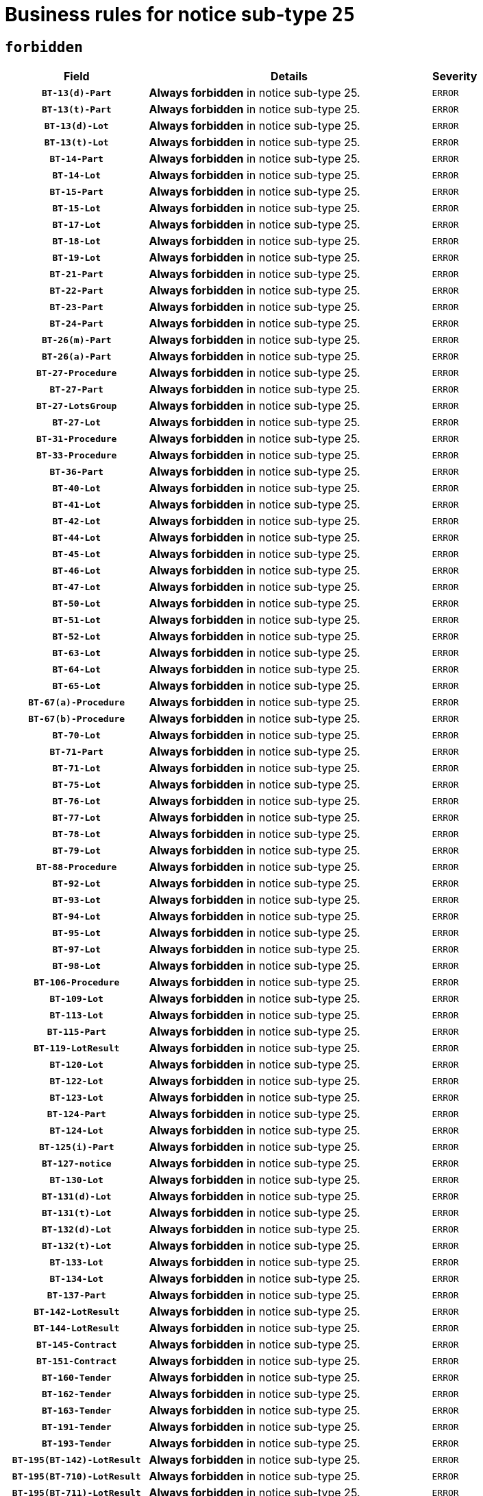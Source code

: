 = Business rules for notice sub-type `25`
:navtitle: Business Rules

== `forbidden`
[cols="<3,<6,>1", role="fixed-layout"]
|====
h| Field h|Details h|Severity 
h|`BT-13(d)-Part`
a|

*Always forbidden* in notice sub-type 25.
|`ERROR`
h|`BT-13(t)-Part`
a|

*Always forbidden* in notice sub-type 25.
|`ERROR`
h|`BT-13(d)-Lot`
a|

*Always forbidden* in notice sub-type 25.
|`ERROR`
h|`BT-13(t)-Lot`
a|

*Always forbidden* in notice sub-type 25.
|`ERROR`
h|`BT-14-Part`
a|

*Always forbidden* in notice sub-type 25.
|`ERROR`
h|`BT-14-Lot`
a|

*Always forbidden* in notice sub-type 25.
|`ERROR`
h|`BT-15-Part`
a|

*Always forbidden* in notice sub-type 25.
|`ERROR`
h|`BT-15-Lot`
a|

*Always forbidden* in notice sub-type 25.
|`ERROR`
h|`BT-17-Lot`
a|

*Always forbidden* in notice sub-type 25.
|`ERROR`
h|`BT-18-Lot`
a|

*Always forbidden* in notice sub-type 25.
|`ERROR`
h|`BT-19-Lot`
a|

*Always forbidden* in notice sub-type 25.
|`ERROR`
h|`BT-21-Part`
a|

*Always forbidden* in notice sub-type 25.
|`ERROR`
h|`BT-22-Part`
a|

*Always forbidden* in notice sub-type 25.
|`ERROR`
h|`BT-23-Part`
a|

*Always forbidden* in notice sub-type 25.
|`ERROR`
h|`BT-24-Part`
a|

*Always forbidden* in notice sub-type 25.
|`ERROR`
h|`BT-26(m)-Part`
a|

*Always forbidden* in notice sub-type 25.
|`ERROR`
h|`BT-26(a)-Part`
a|

*Always forbidden* in notice sub-type 25.
|`ERROR`
h|`BT-27-Procedure`
a|

*Always forbidden* in notice sub-type 25.
|`ERROR`
h|`BT-27-Part`
a|

*Always forbidden* in notice sub-type 25.
|`ERROR`
h|`BT-27-LotsGroup`
a|

*Always forbidden* in notice sub-type 25.
|`ERROR`
h|`BT-27-Lot`
a|

*Always forbidden* in notice sub-type 25.
|`ERROR`
h|`BT-31-Procedure`
a|

*Always forbidden* in notice sub-type 25.
|`ERROR`
h|`BT-33-Procedure`
a|

*Always forbidden* in notice sub-type 25.
|`ERROR`
h|`BT-36-Part`
a|

*Always forbidden* in notice sub-type 25.
|`ERROR`
h|`BT-40-Lot`
a|

*Always forbidden* in notice sub-type 25.
|`ERROR`
h|`BT-41-Lot`
a|

*Always forbidden* in notice sub-type 25.
|`ERROR`
h|`BT-42-Lot`
a|

*Always forbidden* in notice sub-type 25.
|`ERROR`
h|`BT-44-Lot`
a|

*Always forbidden* in notice sub-type 25.
|`ERROR`
h|`BT-45-Lot`
a|

*Always forbidden* in notice sub-type 25.
|`ERROR`
h|`BT-46-Lot`
a|

*Always forbidden* in notice sub-type 25.
|`ERROR`
h|`BT-47-Lot`
a|

*Always forbidden* in notice sub-type 25.
|`ERROR`
h|`BT-50-Lot`
a|

*Always forbidden* in notice sub-type 25.
|`ERROR`
h|`BT-51-Lot`
a|

*Always forbidden* in notice sub-type 25.
|`ERROR`
h|`BT-52-Lot`
a|

*Always forbidden* in notice sub-type 25.
|`ERROR`
h|`BT-63-Lot`
a|

*Always forbidden* in notice sub-type 25.
|`ERROR`
h|`BT-64-Lot`
a|

*Always forbidden* in notice sub-type 25.
|`ERROR`
h|`BT-65-Lot`
a|

*Always forbidden* in notice sub-type 25.
|`ERROR`
h|`BT-67(a)-Procedure`
a|

*Always forbidden* in notice sub-type 25.
|`ERROR`
h|`BT-67(b)-Procedure`
a|

*Always forbidden* in notice sub-type 25.
|`ERROR`
h|`BT-70-Lot`
a|

*Always forbidden* in notice sub-type 25.
|`ERROR`
h|`BT-71-Part`
a|

*Always forbidden* in notice sub-type 25.
|`ERROR`
h|`BT-71-Lot`
a|

*Always forbidden* in notice sub-type 25.
|`ERROR`
h|`BT-75-Lot`
a|

*Always forbidden* in notice sub-type 25.
|`ERROR`
h|`BT-76-Lot`
a|

*Always forbidden* in notice sub-type 25.
|`ERROR`
h|`BT-77-Lot`
a|

*Always forbidden* in notice sub-type 25.
|`ERROR`
h|`BT-78-Lot`
a|

*Always forbidden* in notice sub-type 25.
|`ERROR`
h|`BT-79-Lot`
a|

*Always forbidden* in notice sub-type 25.
|`ERROR`
h|`BT-88-Procedure`
a|

*Always forbidden* in notice sub-type 25.
|`ERROR`
h|`BT-92-Lot`
a|

*Always forbidden* in notice sub-type 25.
|`ERROR`
h|`BT-93-Lot`
a|

*Always forbidden* in notice sub-type 25.
|`ERROR`
h|`BT-94-Lot`
a|

*Always forbidden* in notice sub-type 25.
|`ERROR`
h|`BT-95-Lot`
a|

*Always forbidden* in notice sub-type 25.
|`ERROR`
h|`BT-97-Lot`
a|

*Always forbidden* in notice sub-type 25.
|`ERROR`
h|`BT-98-Lot`
a|

*Always forbidden* in notice sub-type 25.
|`ERROR`
h|`BT-106-Procedure`
a|

*Always forbidden* in notice sub-type 25.
|`ERROR`
h|`BT-109-Lot`
a|

*Always forbidden* in notice sub-type 25.
|`ERROR`
h|`BT-113-Lot`
a|

*Always forbidden* in notice sub-type 25.
|`ERROR`
h|`BT-115-Part`
a|

*Always forbidden* in notice sub-type 25.
|`ERROR`
h|`BT-119-LotResult`
a|

*Always forbidden* in notice sub-type 25.
|`ERROR`
h|`BT-120-Lot`
a|

*Always forbidden* in notice sub-type 25.
|`ERROR`
h|`BT-122-Lot`
a|

*Always forbidden* in notice sub-type 25.
|`ERROR`
h|`BT-123-Lot`
a|

*Always forbidden* in notice sub-type 25.
|`ERROR`
h|`BT-124-Part`
a|

*Always forbidden* in notice sub-type 25.
|`ERROR`
h|`BT-124-Lot`
a|

*Always forbidden* in notice sub-type 25.
|`ERROR`
h|`BT-125(i)-Part`
a|

*Always forbidden* in notice sub-type 25.
|`ERROR`
h|`BT-127-notice`
a|

*Always forbidden* in notice sub-type 25.
|`ERROR`
h|`BT-130-Lot`
a|

*Always forbidden* in notice sub-type 25.
|`ERROR`
h|`BT-131(d)-Lot`
a|

*Always forbidden* in notice sub-type 25.
|`ERROR`
h|`BT-131(t)-Lot`
a|

*Always forbidden* in notice sub-type 25.
|`ERROR`
h|`BT-132(d)-Lot`
a|

*Always forbidden* in notice sub-type 25.
|`ERROR`
h|`BT-132(t)-Lot`
a|

*Always forbidden* in notice sub-type 25.
|`ERROR`
h|`BT-133-Lot`
a|

*Always forbidden* in notice sub-type 25.
|`ERROR`
h|`BT-134-Lot`
a|

*Always forbidden* in notice sub-type 25.
|`ERROR`
h|`BT-137-Part`
a|

*Always forbidden* in notice sub-type 25.
|`ERROR`
h|`BT-142-LotResult`
a|

*Always forbidden* in notice sub-type 25.
|`ERROR`
h|`BT-144-LotResult`
a|

*Always forbidden* in notice sub-type 25.
|`ERROR`
h|`BT-145-Contract`
a|

*Always forbidden* in notice sub-type 25.
|`ERROR`
h|`BT-151-Contract`
a|

*Always forbidden* in notice sub-type 25.
|`ERROR`
h|`BT-160-Tender`
a|

*Always forbidden* in notice sub-type 25.
|`ERROR`
h|`BT-162-Tender`
a|

*Always forbidden* in notice sub-type 25.
|`ERROR`
h|`BT-163-Tender`
a|

*Always forbidden* in notice sub-type 25.
|`ERROR`
h|`BT-191-Tender`
a|

*Always forbidden* in notice sub-type 25.
|`ERROR`
h|`BT-193-Tender`
a|

*Always forbidden* in notice sub-type 25.
|`ERROR`
h|`BT-195(BT-142)-LotResult`
a|

*Always forbidden* in notice sub-type 25.
|`ERROR`
h|`BT-195(BT-710)-LotResult`
a|

*Always forbidden* in notice sub-type 25.
|`ERROR`
h|`BT-195(BT-711)-LotResult`
a|

*Always forbidden* in notice sub-type 25.
|`ERROR`
h|`BT-195(BT-712)-LotResult`
a|

*Always forbidden* in notice sub-type 25.
|`ERROR`
h|`BT-195(BT-144)-LotResult`
a|

*Always forbidden* in notice sub-type 25.
|`ERROR`
h|`BT-195(BT-760)-LotResult`
a|

*Always forbidden* in notice sub-type 25.
|`ERROR`
h|`BT-195(BT-759)-LotResult`
a|

*Always forbidden* in notice sub-type 25.
|`ERROR`
h|`BT-195(BT-193)-Tender`
a|

*Always forbidden* in notice sub-type 25.
|`ERROR`
h|`BT-195(BT-162)-Tender`
a|

*Always forbidden* in notice sub-type 25.
|`ERROR`
h|`BT-195(BT-160)-Tender`
a|

*Always forbidden* in notice sub-type 25.
|`ERROR`
h|`BT-195(BT-163)-Tender`
a|

*Always forbidden* in notice sub-type 25.
|`ERROR`
h|`BT-195(BT-191)-Tender`
a|

*Always forbidden* in notice sub-type 25.
|`ERROR`
h|`BT-195(BT-88)-Procedure`
a|

*Always forbidden* in notice sub-type 25.
|`ERROR`
h|`BT-195(BT-106)-Procedure`
a|

*Always forbidden* in notice sub-type 25.
|`ERROR`
h|`BT-195(BT-1351)-Procedure`
a|

*Always forbidden* in notice sub-type 25.
|`ERROR`
h|`BT-195(BT-635)-LotResult`
a|

*Always forbidden* in notice sub-type 25.
|`ERROR`
h|`BT-195(BT-636)-LotResult`
a|

*Always forbidden* in notice sub-type 25.
|`ERROR`
h|`BT-196(BT-142)-LotResult`
a|

*Always forbidden* in notice sub-type 25.
|`ERROR`
h|`BT-196(BT-710)-LotResult`
a|

*Always forbidden* in notice sub-type 25.
|`ERROR`
h|`BT-196(BT-711)-LotResult`
a|

*Always forbidden* in notice sub-type 25.
|`ERROR`
h|`BT-196(BT-712)-LotResult`
a|

*Always forbidden* in notice sub-type 25.
|`ERROR`
h|`BT-196(BT-144)-LotResult`
a|

*Always forbidden* in notice sub-type 25.
|`ERROR`
h|`BT-196(BT-760)-LotResult`
a|

*Always forbidden* in notice sub-type 25.
|`ERROR`
h|`BT-196(BT-759)-LotResult`
a|

*Always forbidden* in notice sub-type 25.
|`ERROR`
h|`BT-196(BT-193)-Tender`
a|

*Always forbidden* in notice sub-type 25.
|`ERROR`
h|`BT-196(BT-162)-Tender`
a|

*Always forbidden* in notice sub-type 25.
|`ERROR`
h|`BT-196(BT-160)-Tender`
a|

*Always forbidden* in notice sub-type 25.
|`ERROR`
h|`BT-196(BT-163)-Tender`
a|

*Always forbidden* in notice sub-type 25.
|`ERROR`
h|`BT-196(BT-191)-Tender`
a|

*Always forbidden* in notice sub-type 25.
|`ERROR`
h|`BT-196(BT-88)-Procedure`
a|

*Always forbidden* in notice sub-type 25.
|`ERROR`
h|`BT-196(BT-106)-Procedure`
a|

*Always forbidden* in notice sub-type 25.
|`ERROR`
h|`BT-196(BT-1351)-Procedure`
a|

*Always forbidden* in notice sub-type 25.
|`ERROR`
h|`BT-196(BT-635)-LotResult`
a|

*Always forbidden* in notice sub-type 25.
|`ERROR`
h|`BT-196(BT-636)-LotResult`
a|

*Always forbidden* in notice sub-type 25.
|`ERROR`
h|`BT-197(BT-142)-LotResult`
a|

*Always forbidden* in notice sub-type 25.
|`ERROR`
h|`BT-197(BT-710)-LotResult`
a|

*Always forbidden* in notice sub-type 25.
|`ERROR`
h|`BT-197(BT-711)-LotResult`
a|

*Always forbidden* in notice sub-type 25.
|`ERROR`
h|`BT-197(BT-712)-LotResult`
a|

*Always forbidden* in notice sub-type 25.
|`ERROR`
h|`BT-197(BT-144)-LotResult`
a|

*Always forbidden* in notice sub-type 25.
|`ERROR`
h|`BT-197(BT-760)-LotResult`
a|

*Always forbidden* in notice sub-type 25.
|`ERROR`
h|`BT-197(BT-759)-LotResult`
a|

*Always forbidden* in notice sub-type 25.
|`ERROR`
h|`BT-197(BT-193)-Tender`
a|

*Always forbidden* in notice sub-type 25.
|`ERROR`
h|`BT-197(BT-162)-Tender`
a|

*Always forbidden* in notice sub-type 25.
|`ERROR`
h|`BT-197(BT-160)-Tender`
a|

*Always forbidden* in notice sub-type 25.
|`ERROR`
h|`BT-197(BT-163)-Tender`
a|

*Always forbidden* in notice sub-type 25.
|`ERROR`
h|`BT-197(BT-191)-Tender`
a|

*Always forbidden* in notice sub-type 25.
|`ERROR`
h|`BT-197(BT-88)-Procedure`
a|

*Always forbidden* in notice sub-type 25.
|`ERROR`
h|`BT-197(BT-106)-Procedure`
a|

*Always forbidden* in notice sub-type 25.
|`ERROR`
h|`BT-197(BT-1351)-Procedure`
a|

*Always forbidden* in notice sub-type 25.
|`ERROR`
h|`BT-197(BT-635)-LotResult`
a|

*Always forbidden* in notice sub-type 25.
|`ERROR`
h|`BT-197(BT-636)-LotResult`
a|

*Always forbidden* in notice sub-type 25.
|`ERROR`
h|`BT-198(BT-142)-LotResult`
a|

*Always forbidden* in notice sub-type 25.
|`ERROR`
h|`BT-198(BT-710)-LotResult`
a|

*Always forbidden* in notice sub-type 25.
|`ERROR`
h|`BT-198(BT-711)-LotResult`
a|

*Always forbidden* in notice sub-type 25.
|`ERROR`
h|`BT-198(BT-712)-LotResult`
a|

*Always forbidden* in notice sub-type 25.
|`ERROR`
h|`BT-198(BT-144)-LotResult`
a|

*Always forbidden* in notice sub-type 25.
|`ERROR`
h|`BT-198(BT-760)-LotResult`
a|

*Always forbidden* in notice sub-type 25.
|`ERROR`
h|`BT-198(BT-759)-LotResult`
a|

*Always forbidden* in notice sub-type 25.
|`ERROR`
h|`BT-198(BT-193)-Tender`
a|

*Always forbidden* in notice sub-type 25.
|`ERROR`
h|`BT-198(BT-162)-Tender`
a|

*Always forbidden* in notice sub-type 25.
|`ERROR`
h|`BT-198(BT-160)-Tender`
a|

*Always forbidden* in notice sub-type 25.
|`ERROR`
h|`BT-198(BT-163)-Tender`
a|

*Always forbidden* in notice sub-type 25.
|`ERROR`
h|`BT-198(BT-191)-Tender`
a|

*Always forbidden* in notice sub-type 25.
|`ERROR`
h|`BT-198(BT-88)-Procedure`
a|

*Always forbidden* in notice sub-type 25.
|`ERROR`
h|`BT-198(BT-106)-Procedure`
a|

*Always forbidden* in notice sub-type 25.
|`ERROR`
h|`BT-198(BT-1351)-Procedure`
a|

*Always forbidden* in notice sub-type 25.
|`ERROR`
h|`BT-198(BT-635)-LotResult`
a|

*Always forbidden* in notice sub-type 25.
|`ERROR`
h|`BT-198(BT-636)-LotResult`
a|

*Always forbidden* in notice sub-type 25.
|`ERROR`
h|`BT-200-Contract`
a|

*Always forbidden* in notice sub-type 25.
|`ERROR`
h|`BT-201-Contract`
a|

*Always forbidden* in notice sub-type 25.
|`ERROR`
h|`BT-202-Contract`
a|

*Always forbidden* in notice sub-type 25.
|`ERROR`
h|`BT-262-Part`
a|

*Always forbidden* in notice sub-type 25.
|`ERROR`
h|`BT-263-Part`
a|

*Always forbidden* in notice sub-type 25.
|`ERROR`
h|`BT-271-Procedure`
a|

*Always forbidden* in notice sub-type 25.
|`ERROR`
h|`BT-271-LotsGroup`
a|

*Always forbidden* in notice sub-type 25.
|`ERROR`
h|`BT-271-Lot`
a|

*Always forbidden* in notice sub-type 25.
|`ERROR`
h|`BT-300-Part`
a|

*Always forbidden* in notice sub-type 25.
|`ERROR`
h|`BT-500-Business`
a|

*Always forbidden* in notice sub-type 25.
|`ERROR`
h|`BT-501-Business-National`
a|

*Always forbidden* in notice sub-type 25.
|`ERROR`
h|`BT-501-Business-European`
a|

*Always forbidden* in notice sub-type 25.
|`ERROR`
h|`BT-502-Business`
a|

*Always forbidden* in notice sub-type 25.
|`ERROR`
h|`BT-503-Business`
a|

*Always forbidden* in notice sub-type 25.
|`ERROR`
h|`BT-505-Business`
a|

*Always forbidden* in notice sub-type 25.
|`ERROR`
h|`BT-506-Business`
a|

*Always forbidden* in notice sub-type 25.
|`ERROR`
h|`BT-507-Business`
a|

*Always forbidden* in notice sub-type 25.
|`ERROR`
h|`BT-510(a)-Business`
a|

*Always forbidden* in notice sub-type 25.
|`ERROR`
h|`BT-510(b)-Business`
a|

*Always forbidden* in notice sub-type 25.
|`ERROR`
h|`BT-510(c)-Business`
a|

*Always forbidden* in notice sub-type 25.
|`ERROR`
h|`BT-512-Business`
a|

*Always forbidden* in notice sub-type 25.
|`ERROR`
h|`BT-513-Business`
a|

*Always forbidden* in notice sub-type 25.
|`ERROR`
h|`BT-514-Business`
a|

*Always forbidden* in notice sub-type 25.
|`ERROR`
h|`BT-531-Part`
a|

*Always forbidden* in notice sub-type 25.
|`ERROR`
h|`BT-536-Part`
a|

*Always forbidden* in notice sub-type 25.
|`ERROR`
h|`BT-537-Part`
a|

*Always forbidden* in notice sub-type 25.
|`ERROR`
h|`BT-538-Part`
a|

*Always forbidden* in notice sub-type 25.
|`ERROR`
h|`BT-578-Lot`
a|

*Always forbidden* in notice sub-type 25.
|`ERROR`
h|`BT-610-Procedure-Buyer`
a|

*Always forbidden* in notice sub-type 25.
|`ERROR`
h|`BT-615-Part`
a|

*Always forbidden* in notice sub-type 25.
|`ERROR`
h|`BT-615-Lot`
a|

*Always forbidden* in notice sub-type 25.
|`ERROR`
h|`BT-630(d)-Lot`
a|

*Always forbidden* in notice sub-type 25.
|`ERROR`
h|`BT-630(t)-Lot`
a|

*Always forbidden* in notice sub-type 25.
|`ERROR`
h|`BT-631-Lot`
a|

*Always forbidden* in notice sub-type 25.
|`ERROR`
h|`BT-632-Part`
a|

*Always forbidden* in notice sub-type 25.
|`ERROR`
h|`BT-632-Lot`
a|

*Always forbidden* in notice sub-type 25.
|`ERROR`
h|`BT-634-Procedure`
a|

*Always forbidden* in notice sub-type 25.
|`ERROR`
h|`BT-634-Lot`
a|

*Always forbidden* in notice sub-type 25.
|`ERROR`
h|`BT-635-LotResult`
a|

*Always forbidden* in notice sub-type 25.
|`ERROR`
h|`BT-636-LotResult`
a|

*Always forbidden* in notice sub-type 25.
|`ERROR`
h|`BT-644-Lot`
a|

*Always forbidden* in notice sub-type 25.
|`ERROR`
h|`BT-651-Lot`
a|

*Always forbidden* in notice sub-type 25.
|`ERROR`
h|`BT-661-Lot`
a|

*Always forbidden* in notice sub-type 25.
|`ERROR`
h|`BT-707-Part`
a|

*Always forbidden* in notice sub-type 25.
|`ERROR`
h|`BT-707-Lot`
a|

*Always forbidden* in notice sub-type 25.
|`ERROR`
h|`BT-708-Part`
a|

*Always forbidden* in notice sub-type 25.
|`ERROR`
h|`BT-708-Lot`
a|

*Always forbidden* in notice sub-type 25.
|`ERROR`
h|`BT-710-LotResult`
a|

*Always forbidden* in notice sub-type 25.
|`ERROR`
h|`BT-711-LotResult`
a|

*Always forbidden* in notice sub-type 25.
|`ERROR`
h|`BT-712(a)-LotResult`
a|

*Always forbidden* in notice sub-type 25.
|`ERROR`
h|`BT-712(b)-LotResult`
a|

*Always forbidden* in notice sub-type 25.
|`ERROR`
h|`BT-717-Lot`
a|

*Always forbidden* in notice sub-type 25.
|`ERROR`
h|`BT-723-LotResult`
a|

*Always forbidden* in notice sub-type 25.
|`ERROR`
h|`BT-726-Part`
a|

*Always forbidden* in notice sub-type 25.
|`ERROR`
h|`BT-726-LotsGroup`
a|

*Always forbidden* in notice sub-type 25.
|`ERROR`
h|`BT-726-Lot`
a|

*Always forbidden* in notice sub-type 25.
|`ERROR`
h|`BT-727-Part`
a|

*Always forbidden* in notice sub-type 25.
|`ERROR`
h|`BT-728-Part`
a|

*Always forbidden* in notice sub-type 25.
|`ERROR`
h|`BT-729-Lot`
a|

*Always forbidden* in notice sub-type 25.
|`ERROR`
h|`BT-732-Lot`
a|

*Always forbidden* in notice sub-type 25.
|`ERROR`
h|`BT-735-Lot`
a|

*Always forbidden* in notice sub-type 25.
|`ERROR`
h|`BT-735-LotResult`
a|

*Always forbidden* in notice sub-type 25.
|`ERROR`
h|`BT-736-Part`
a|

*Always forbidden* in notice sub-type 25.
|`ERROR`
h|`BT-736-Lot`
a|

*Always forbidden* in notice sub-type 25.
|`ERROR`
h|`BT-737-Part`
a|

*Always forbidden* in notice sub-type 25.
|`ERROR`
h|`BT-737-Lot`
a|

*Always forbidden* in notice sub-type 25.
|`ERROR`
h|`BT-739-Business`
a|

*Always forbidden* in notice sub-type 25.
|`ERROR`
h|`BT-740-Procedure-Buyer`
a|

*Always forbidden* in notice sub-type 25.
|`ERROR`
h|`BT-743-Lot`
a|

*Always forbidden* in notice sub-type 25.
|`ERROR`
h|`BT-744-Lot`
a|

*Always forbidden* in notice sub-type 25.
|`ERROR`
h|`BT-745-Lot`
a|

*Always forbidden* in notice sub-type 25.
|`ERROR`
h|`BT-747-Lot`
a|

*Always forbidden* in notice sub-type 25.
|`ERROR`
h|`BT-748-Lot`
a|

*Always forbidden* in notice sub-type 25.
|`ERROR`
h|`BT-749-Lot`
a|

*Always forbidden* in notice sub-type 25.
|`ERROR`
h|`BT-750-Lot`
a|

*Always forbidden* in notice sub-type 25.
|`ERROR`
h|`BT-751-Lot`
a|

*Always forbidden* in notice sub-type 25.
|`ERROR`
h|`BT-752-Lot`
a|

*Always forbidden* in notice sub-type 25.
|`ERROR`
h|`BT-756-Procedure`
a|

*Always forbidden* in notice sub-type 25.
|`ERROR`
h|`BT-759-LotResult`
a|

*Always forbidden* in notice sub-type 25.
|`ERROR`
h|`BT-760-LotResult`
a|

*Always forbidden* in notice sub-type 25.
|`ERROR`
h|`BT-761-Lot`
a|

*Always forbidden* in notice sub-type 25.
|`ERROR`
h|`BT-763-Procedure`
a|

*Always forbidden* in notice sub-type 25.
|`ERROR`
h|`BT-764-Lot`
a|

*Always forbidden* in notice sub-type 25.
|`ERROR`
h|`BT-765-Part`
a|

*Always forbidden* in notice sub-type 25.
|`ERROR`
h|`BT-766-Part`
a|

*Always forbidden* in notice sub-type 25.
|`ERROR`
h|`BT-767-Lot`
a|

*Always forbidden* in notice sub-type 25.
|`ERROR`
h|`BT-768-Contract`
a|

*Always forbidden* in notice sub-type 25.
|`ERROR`
h|`BT-769-Lot`
a|

*Always forbidden* in notice sub-type 25.
|`ERROR`
h|`BT-771-Lot`
a|

*Always forbidden* in notice sub-type 25.
|`ERROR`
h|`BT-772-Lot`
a|

*Always forbidden* in notice sub-type 25.
|`ERROR`
h|`BT-779-Tender`
a|

*Always forbidden* in notice sub-type 25.
|`ERROR`
h|`BT-780-Tender`
a|

*Always forbidden* in notice sub-type 25.
|`ERROR`
h|`BT-781-Lot`
a|

*Always forbidden* in notice sub-type 25.
|`ERROR`
h|`BT-782-Tender`
a|

*Always forbidden* in notice sub-type 25.
|`ERROR`
h|`BT-783-Review`
a|

*Always forbidden* in notice sub-type 25.
|`ERROR`
h|`BT-784-Review`
a|

*Always forbidden* in notice sub-type 25.
|`ERROR`
h|`BT-785-Review`
a|

*Always forbidden* in notice sub-type 25.
|`ERROR`
h|`BT-786-Review`
a|

*Always forbidden* in notice sub-type 25.
|`ERROR`
h|`BT-787-Review`
a|

*Always forbidden* in notice sub-type 25.
|`ERROR`
h|`BT-788-Review`
a|

*Always forbidden* in notice sub-type 25.
|`ERROR`
h|`BT-789-Review`
a|

*Always forbidden* in notice sub-type 25.
|`ERROR`
h|`BT-790-Review`
a|

*Always forbidden* in notice sub-type 25.
|`ERROR`
h|`BT-791-Review`
a|

*Always forbidden* in notice sub-type 25.
|`ERROR`
h|`BT-792-Review`
a|

*Always forbidden* in notice sub-type 25.
|`ERROR`
h|`BT-793-Review`
a|

*Always forbidden* in notice sub-type 25.
|`ERROR`
h|`BT-794-Review`
a|

*Always forbidden* in notice sub-type 25.
|`ERROR`
h|`BT-795-Review`
a|

*Always forbidden* in notice sub-type 25.
|`ERROR`
h|`BT-796-Review`
a|

*Always forbidden* in notice sub-type 25.
|`ERROR`
h|`BT-797-Review`
a|

*Always forbidden* in notice sub-type 25.
|`ERROR`
h|`BT-798-Review`
a|

*Always forbidden* in notice sub-type 25.
|`ERROR`
h|`BT-799-ReviewBody`
a|

*Always forbidden* in notice sub-type 25.
|`ERROR`
h|`BT-800(d)-Lot`
a|

*Always forbidden* in notice sub-type 25.
|`ERROR`
h|`BT-800(t)-Lot`
a|

*Always forbidden* in notice sub-type 25.
|`ERROR`
h|`BT-801-Lot`
a|

*Always forbidden* in notice sub-type 25.
|`ERROR`
h|`BT-802-Lot`
a|

*Always forbidden* in notice sub-type 25.
|`ERROR`
h|`BT-1251-Part`
a|

*Always forbidden* in notice sub-type 25.
|`ERROR`
h|`BT-1311(d)-Lot`
a|

*Always forbidden* in notice sub-type 25.
|`ERROR`
h|`BT-1311(t)-Lot`
a|

*Always forbidden* in notice sub-type 25.
|`ERROR`
h|`BT-1351-Procedure`
a|

*Always forbidden* in notice sub-type 25.
|`ERROR`
h|`BT-1501(n)-Contract`
a|

*Always forbidden* in notice sub-type 25.
|`ERROR`
h|`BT-1501(s)-Contract`
a|

*Always forbidden* in notice sub-type 25.
|`ERROR`
h|`BT-5010-Lot`
a|

*Always forbidden* in notice sub-type 25.
|`ERROR`
h|`BT-5071-Part`
a|

*Always forbidden* in notice sub-type 25.
|`ERROR`
h|`BT-5101(a)-Part`
a|

*Always forbidden* in notice sub-type 25.
|`ERROR`
h|`BT-5101(b)-Part`
a|

*Always forbidden* in notice sub-type 25.
|`ERROR`
h|`BT-5101(c)-Part`
a|

*Always forbidden* in notice sub-type 25.
|`ERROR`
h|`BT-5121-Part`
a|

*Always forbidden* in notice sub-type 25.
|`ERROR`
h|`BT-5131-Part`
a|

*Always forbidden* in notice sub-type 25.
|`ERROR`
h|`BT-5141-Part`
a|

*Always forbidden* in notice sub-type 25.
|`ERROR`
h|`BT-6140-Lot`
a|

*Always forbidden* in notice sub-type 25.
|`ERROR`
h|`BT-7220-Lot`
a|

*Always forbidden* in notice sub-type 25.
|`ERROR`
h|`BT-7531-Lot`
a|

*Always forbidden* in notice sub-type 25.
|`ERROR`
h|`BT-7532-Lot`
a|

*Always forbidden* in notice sub-type 25.
|`ERROR`
h|`OPP-020-Contract`
a|

*Always forbidden* in notice sub-type 25.
|`ERROR`
h|`OPP-021-Contract`
a|

*Always forbidden* in notice sub-type 25.
|`ERROR`
h|`OPP-022-Contract`
a|

*Always forbidden* in notice sub-type 25.
|`ERROR`
h|`OPP-023-Contract`
a|

*Always forbidden* in notice sub-type 25.
|`ERROR`
h|`OPP-030-Tender`
a|

*Always forbidden* in notice sub-type 25.
|`ERROR`
h|`OPP-031-Tender`
a|

*Always forbidden* in notice sub-type 25.
|`ERROR`
h|`OPP-032-Tender`
a|

*Always forbidden* in notice sub-type 25.
|`ERROR`
h|`OPP-033-Tender`
a|

*Always forbidden* in notice sub-type 25.
|`ERROR`
h|`OPP-034-Tender`
a|

*Always forbidden* in notice sub-type 25.
|`ERROR`
h|`OPP-040-Procedure`
a|

*Always forbidden* in notice sub-type 25.
|`ERROR`
h|`OPP-080-Tender`
a|

*Always forbidden* in notice sub-type 25.
|`ERROR`
h|`OPP-100-Business`
a|

*Always forbidden* in notice sub-type 25.
|`ERROR`
h|`OPP-105-Business`
a|

*Always forbidden* in notice sub-type 25.
|`ERROR`
h|`OPP-110-Business`
a|

*Always forbidden* in notice sub-type 25.
|`ERROR`
h|`OPP-111-Business`
a|

*Always forbidden* in notice sub-type 25.
|`ERROR`
h|`OPP-112-Business`
a|

*Always forbidden* in notice sub-type 25.
|`ERROR`
h|`OPP-113-Business-European`
a|

*Always forbidden* in notice sub-type 25.
|`ERROR`
h|`OPP-120-Business`
a|

*Always forbidden* in notice sub-type 25.
|`ERROR`
h|`OPP-121-Business`
a|

*Always forbidden* in notice sub-type 25.
|`ERROR`
h|`OPP-122-Business`
a|

*Always forbidden* in notice sub-type 25.
|`ERROR`
h|`OPP-123-Business`
a|

*Always forbidden* in notice sub-type 25.
|`ERROR`
h|`OPP-130-Business`
a|

*Always forbidden* in notice sub-type 25.
|`ERROR`
h|`OPP-131-Business`
a|

*Always forbidden* in notice sub-type 25.
|`ERROR`
h|`OPA-27-Procedure-Currency`
a|

*Always forbidden* in notice sub-type 25.
|`ERROR`
h|`OPA-36-Part-Number`
a|

*Always forbidden* in notice sub-type 25.
|`ERROR`
h|`OPT-050-Part`
a|

*Always forbidden* in notice sub-type 25.
|`ERROR`
h|`OPT-050-Lot`
a|

*Always forbidden* in notice sub-type 25.
|`ERROR`
h|`OPT-060-Lot`
a|

*Always forbidden* in notice sub-type 25.
|`ERROR`
h|`OPT-070-Lot`
a|

*Always forbidden* in notice sub-type 25.
|`ERROR`
h|`OPT-071-Lot`
a|

*Always forbidden* in notice sub-type 25.
|`ERROR`
h|`OPT-072-Lot`
a|

*Always forbidden* in notice sub-type 25.
|`ERROR`
h|`OPT-091-ReviewReq`
a|

*Always forbidden* in notice sub-type 25.
|`ERROR`
h|`OPT-092-ReviewBody`
a|

*Always forbidden* in notice sub-type 25.
|`ERROR`
h|`OPT-092-ReviewReq`
a|

*Always forbidden* in notice sub-type 25.
|`ERROR`
h|`OPA-98-Lot-Number`
a|

*Always forbidden* in notice sub-type 25.
|`ERROR`
h|`OPT-100-Contract`
a|

*Always forbidden* in notice sub-type 25.
|`ERROR`
h|`OPT-110-Part-FiscalLegis`
a|

*Always forbidden* in notice sub-type 25.
|`ERROR`
h|`OPT-111-Part-FiscalLegis`
a|

*Always forbidden* in notice sub-type 25.
|`ERROR`
h|`OPT-112-Part-EnvironLegis`
a|

*Always forbidden* in notice sub-type 25.
|`ERROR`
h|`OPT-113-Part-EmployLegis`
a|

*Always forbidden* in notice sub-type 25.
|`ERROR`
h|`OPT-120-Part-EnvironLegis`
a|

*Always forbidden* in notice sub-type 25.
|`ERROR`
h|`OPT-130-Part-EmployLegis`
a|

*Always forbidden* in notice sub-type 25.
|`ERROR`
h|`OPT-140-Part`
a|

*Always forbidden* in notice sub-type 25.
|`ERROR`
h|`OPT-140-Lot`
a|

*Always forbidden* in notice sub-type 25.
|`ERROR`
h|`OPT-150-Lot`
a|

*Always forbidden* in notice sub-type 25.
|`ERROR`
h|`OPT-155-LotResult`
a|

*Always forbidden* in notice sub-type 25.
|`ERROR`
h|`OPT-156-LotResult`
a|

*Always forbidden* in notice sub-type 25.
|`ERROR`
h|`OPT-301-Part-FiscalLegis`
a|

*Always forbidden* in notice sub-type 25.
|`ERROR`
h|`OPT-301-Part-EnvironLegis`
a|

*Always forbidden* in notice sub-type 25.
|`ERROR`
h|`OPT-301-Part-EmployLegis`
a|

*Always forbidden* in notice sub-type 25.
|`ERROR`
h|`OPT-301-Part-AddInfo`
a|

*Always forbidden* in notice sub-type 25.
|`ERROR`
h|`OPT-301-Part-DocProvider`
a|

*Always forbidden* in notice sub-type 25.
|`ERROR`
h|`OPT-301-Part-TenderReceipt`
a|

*Always forbidden* in notice sub-type 25.
|`ERROR`
h|`OPT-301-Part-TenderEval`
a|

*Always forbidden* in notice sub-type 25.
|`ERROR`
h|`OPT-301-Part-ReviewOrg`
a|

*Always forbidden* in notice sub-type 25.
|`ERROR`
h|`OPT-301-Part-ReviewInfo`
a|

*Always forbidden* in notice sub-type 25.
|`ERROR`
h|`OPT-301-Part-Mediator`
a|

*Always forbidden* in notice sub-type 25.
|`ERROR`
h|`OPT-301-Lot-TenderReceipt`
a|

*Always forbidden* in notice sub-type 25.
|`ERROR`
h|`OPT-301-Lot-TenderEval`
a|

*Always forbidden* in notice sub-type 25.
|`ERROR`
h|`OPT-301-ReviewBody`
a|

*Always forbidden* in notice sub-type 25.
|`ERROR`
h|`OPT-301-ReviewReq`
a|

*Always forbidden* in notice sub-type 25.
|`ERROR`
|====

== `mandatory`
[cols="<3,<6,>1", role="fixed-layout"]
|====
h| Field h|Details h|Severity 
h|`BT-01-notice`
a|

*Always mandatory* in notice sub-type 25.
|`ERROR`
h|`BT-02-notice`
a|

*Always mandatory* in notice sub-type 25.
|`ERROR`
h|`BT-03-notice`
a|

*Always mandatory* in notice sub-type 25.
|`ERROR`
h|`BT-04-notice`
a|

*Always mandatory* in notice sub-type 25.
|`ERROR`
h|`BT-05(a)-notice`
a|

*Always mandatory* in notice sub-type 25.
|`ERROR`
h|`BT-05(b)-notice`
a|

*Always mandatory* in notice sub-type 25.
|`ERROR`
h|`BT-21-Procedure`
a|

*Always mandatory* in notice sub-type 25.
|`ERROR`
h|`BT-21-Lot`
a|

*Always mandatory* in notice sub-type 25.
|`ERROR`
h|`BT-22-Lot`
a|

*Always mandatory* in notice sub-type 25.
|`ERROR`
h|`BT-23-Procedure`
a|

*Always mandatory* in notice sub-type 25.
|`ERROR`
h|`BT-23-Lot`
a|

*Always mandatory* in notice sub-type 25.
|`ERROR`
h|`BT-24-Procedure`
a|

*Always mandatory* in notice sub-type 25.
|`ERROR`
h|`BT-24-Lot`
a|

*Always mandatory* in notice sub-type 25.
|`ERROR`
h|`BT-26(m)-Procedure`
a|

*Always mandatory* in notice sub-type 25.
|`ERROR`
h|`BT-26(m)-Lot`
a|

*Always mandatory* in notice sub-type 25.
|`ERROR`
h|`BT-105-Procedure`
a|

*Always mandatory* in notice sub-type 25.
|`ERROR`
h|`BT-115-Lot`
a|

*Always mandatory* in notice sub-type 25.
|`ERROR`
h|`BT-137-Lot`
a|

*Always mandatory* in notice sub-type 25.
|`ERROR`
h|`BT-262-Procedure`
a|

*Always mandatory* in notice sub-type 25.
|`ERROR`
h|`BT-262-Lot`
a|

*Always mandatory* in notice sub-type 25.
|`ERROR`
h|`BT-500-Organization-Company`
a|

*Always mandatory* in notice sub-type 25.
|`ERROR`
h|`BT-503-Organization-Company`
a|

*Always mandatory* in notice sub-type 25.
|`ERROR`
h|`BT-506-Organization-Company`
a|

*Always mandatory* in notice sub-type 25.
|`ERROR`
h|`BT-513-Organization-Company`
a|

*Always mandatory* in notice sub-type 25.
|`ERROR`
h|`BT-514-Organization-Company`
a|

*Always mandatory* in notice sub-type 25.
|`ERROR`
h|`BT-701-notice`
a|

*Always mandatory* in notice sub-type 25.
|`ERROR`
h|`BT-702(a)-notice`
a|

*Always mandatory* in notice sub-type 25.
|`ERROR`
h|`BT-757-notice`
a|

*Always mandatory* in notice sub-type 25.
|`ERROR`
h|`OPP-070-notice`
a|

*Always mandatory* in notice sub-type 25.
|`ERROR`
h|`OPT-001-notice`
a|

*Always mandatory* in notice sub-type 25.
|`ERROR`
h|`OPT-002-notice`
a|

*Always mandatory* in notice sub-type 25.
|`ERROR`
h|`OPT-200-Organization-Company`
a|

*Always mandatory* in notice sub-type 25.
|`ERROR`
h|`OPT-300-Procedure-Buyer`
a|

*Always mandatory* in notice sub-type 25.
|`ERROR`
h|`OPT-301-Lot-ReviewOrg`
a|

*Always mandatory* in notice sub-type 25.
|`ERROR`
h|`OPT-316-Contract`
a|

*Always mandatory* in notice sub-type 25.
|`ERROR`
h|`OPT-999`
a|

*Always mandatory* in notice sub-type 25.
|`ERROR`
|====

